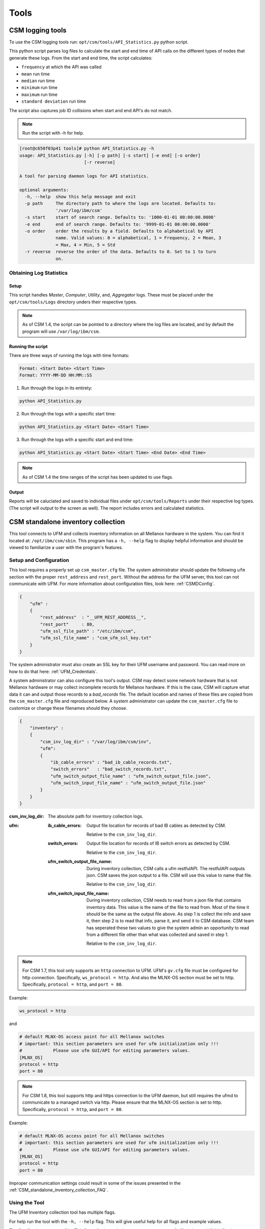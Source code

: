 Tools
=====

CSM logging tools
-----------------

To use the CSM logging tools run: ``opt/csm/tools/API_Statistics.py`` python script.

This python script parses log files to calculate the start and end time of API calls on the different types of nodes that generate these logs. From the start and end time, the script calculates:

- ``frequency`` at which the API was called

- ``mean`` run time

- ``median`` run time

- ``minimum`` run time

- ``maximum`` run time

- ``standard deviation`` run time

The script also captures job ID collisions when start and end API's do not match.

.. note:: Run the script with -h for help. 

.. code-block:: none

	[root@c650f03p41 tools]# python API_Statistics.py -h
	usage: API_Statistics.py [-h] [-p path] [-s start] [-e end] [-o order]
	                         [-r reverse]

	A tool for parsing daemon logs for API statistics.

	optional arguments:
	  -h, --help  show this help message and exit
	  -p path     The directory path to where the logs are located. Defaults to:
	              '/var/log/ibm/csm'
	  -s start    start of search range. Defaults to: '1000-01-01 00:00:00.0000'
	  -e end      end of search range. Defaults to: '9999-01-01 00:00:00.0000'
	  -o order    order the results by a field. Defaults to alphabetical by API
	              name. Valid values: 0 = alphabetical, 1 = Frequency, 2 = Mean, 3
	              = Max, 4 = Min, 5 = Std
	  -r reverse  reverse the order of the data. Defaults to 0. Set to 1 to turn
	              on.




Obtaining Log Statistics
************************

Setup
^^^^^

This script handles `Master`, `Computer`, `Utility`, and, `Aggregator` logs. These must be placed under the ``opt/csm/tools/Logs`` directory unders their respective types. 

.. note:: As of CSM 1.4, the script can be pointed to a directory where the log files are located, and by default the program will use ``/var/log/ibm/csm``.

Running the script
^^^^^^^^^^^^^^^^^^

There are three ways of running the logs with time formats:

.. code-block:: none

    Format: <Start Date> <Start Time>
    Format: YYYY-MM-DD HH:MM::SS

1. Run through the logs in its entirety:

.. code-block:: none

	python API_Statistics.py

2. Run through the logs with a specific start time:

.. code-block:: none

	python API_Statistics.py <Start Date> <Start Time> 


3. Run through the logs with a specific start and end time:

.. code-block:: none

	python API_Statistics.py <Start Date> <Start Time> <End Date> <End Time>


.. note:: As of CSM 1.4 the time ranges of the script has been updated to use flags. 

Output
^^^^^^
Reports will be caluclated and saved to individual files under ``opt/csm/tools/Reports`` under their respective log types. (The script will output to the screen as well). The report includes errors and calculated statistics.

.. _CSM_standalone_inventory_collection:

CSM standalone inventory collection
-----------------------------------

This tool connects to UFM and collects inventory information on all Mellanox hardware in the system. You can find it located at: ``/opt/ibm/csm/sbin``. This program has a ``-h, --help`` flag to display helpful information and should be viewed to familiarize a user with the program's features. 

Setup and Configuration
***********************

This tool requires a properly set up ``csm_master.cfg`` file. The system administrator should update the following ``ufm`` section with the proper ``rest_address`` and ``rest_port``. Without the address for the UFM server, this tool can not communicate with UFM. For more information about configuration files, look here: :ref:`CSMDConfig`.

.. code-block:: json

	{
	    "ufm" :
	    {
	        "rest_address"  : "__UFM_REST_ADDRESS__",
	        "rest_port"     : 80,
	        "ufm_ssl_file_path" : "/etc/ibm/csm",
	        "ufm_ssl_file_name" : "csm_ufm_ssl_key.txt"
	    }
	}

The system administrator must also create an SSL key for their UFM username and password. You can read more on how to do that here: :ref:`UFM_Credentials`.

A system administrator can also configure this tool's output. CSM may detect some network hardware that is not Mellanox hardware or may collect incomplete records for Mellanox hardware. If this is the case, CSM will capture what data it can and output those records to a `bad_records` file. The default location and names of these files are copied from the ``csm_master.cfg`` file and reproduced below. A system administrator can update the ``csm_master.cfg`` file to customize or change these filenames should they choose. 

.. code-block:: json

    {
        "inventory" :
        {
            "csm_inv_log_dir" : "/var/log/ibm/csm/inv",
            "ufm":
            {
                "ib_cable_errors" : "bad_ib_cable_records.txt",
                "switch_errors"   : "bad_switch_records.txt",
                "ufm_switch_output_file_name" : "ufm_switch_output_file.json",
                "ufm_switch_input_file_name" : "ufm_switch_output_file.json"
            }
        }
    }

:csm_inv_log_dir:
    The absolute path for inventory collection logs.

:ufm:
    :ib_cable_errors: 
        Output file location for records of bad IB cables as detected by CSM.
        
        Relative to the ``csm_inv_log_dir``.

    :switch_errors: 
        Output file location for records of IB switch errors as detected by CSM.

        Relative to the ``csm_inv_log_dir``.

    :ufm_switch_output_file_name: 
        During inventory collection, CSM calls a ufm restfulAPI. The restfulAPI outputs json. CSM saves the json output to a file. CSM will use this value to name that file.
        
        Relative to the ``csm_inv_log_dir``.

    :ufm_switch_input_file_name: 
        During inventory collection, CSM needs to read from a json file that contains inventory data. This value is the name of the file to read from. Most of the time it should be the same as the output file above. As step 1 is collect the info and save it, then step 2 is to read that info, parse it, and send it to CSM database. CSM team has seperated these two values to give the system admin an opportunity to read from a different file other than what was collected and saved in step 1.

        Relative to the ``csm_inv_log_dir``.

.. note:: For CSM 1.7, this tool only supports an ``http`` connection to UFM. UFM's ``gv.cfg`` file must be configured for http connection. Specifically, ``ws_protocol = http``. And also the MLNX-OS section must be set to http. Specifically, ``protocol = http``, and ``port = 80``.

Example:

.. code-block:: none

    ws_protocol = http

and

.. code-block:: none

    # default MLNX-OS access point for all Mellanox switches
    # important: this section parameters are used for ufm initialization only !!!
    #            Please use ufm GUI/API for editing parameters values.
    [MLNX_OS]
    protocol = http
    port = 80

.. note:: For CSM 1.8, this tool supports http and https connection to the UFM daemon, but still requires the ufmd to communicate to a managed switch via http. Please ensure that the MLNX-OS section is set to http. Specifically, ``protocol = http``, and ``port = 80``.

Example:

.. code-block:: none

    # default MLNX-OS access point for all Mellanox switches
    # important: this section parameters are used for ufm initialization only !!!
    #            Please use ufm GUI/API for editing parameters values.
    [MLNX_OS]
    protocol = http
    port = 80

Improper communication settings could result in some of the issues presented in the :ref:`CSM_standalone_inventory_collection_FAQ`.

Using the Tool
**************

The UFM Inventory collection tool has multiple flags. 

For help run the tool with the ``-h, --help`` flag. This will give useful help for all flags and example values.

The first flag is ``-c, --config``. This flag tells the tool where your ``csm_master.cfg`` file is located. If this flag is not provided, then the tool will look in the default location of: ``/etc/ibm/csm/csm_master.cfg``. 

The second flag is ``-t, --type``. This flag determines what type of inventory should be collected. 1 = ib cables, 2 = switches, 3 = ib cables and switches. If this flag is not provided, then the tool will default to type 3, collecting information on both ib cables and switches. 

Another flag, ``-i, --input_override``, overrides the value for ``ufm_switch_input_file_name`` defined in the ``csm_master.cfg``. This is a direct and literal full path including the filename and extension. This is useful if the tool needs to be passed switch inventory information from a seperate origin source for a single run. 

Output
******

All output information for this tool is printed to the console. The ``-d, --details`` flag can be used to turn on extra information. If there are bad or incomplete records for hardware inventory they will not be copied into the :ref:`CSM_Database` and instead placed into the `bad_records` files specified in the ``csm_master.cfg`` file.

.. _CSM_standalone_inventory_collection_FAQ:

FAQ - Frequently Asked Questions
********************************

Why 'bad record' and 'N/A' Serial Numbers?
^^^^^^^^^^^^^^^^^^^^^^^^^^^^^^^^^^^^^^^^^^

Sometimes CSM can detect a switch in your system that is incomplete. It is missing a serial number, which CSM will consider invalid data, and therefor not insert it into the :ref:`CSM_Database`.

Example:

.. code-block:: none

    UFM reported 7 switch records.
    This report from UFM can be found in 'ufm_switch_output_file.json' located at '/var/log/ibm/csm/inv'
    WARNING: 2 Switches found with 'N/A' serial numbers and have been removed from CSM inventory collection data.
    These records copied into 'bad_switch_records.txt' located at '/var/log/ibm/csm/inv'

This is usually caused by switches not correctly reporting :ref:`CSM_Network_Inventory_Switch_Module`. If the system module is not found, then CSM can not collect the serial number.

Below is an example of JSON data returned from UFM. The first is one missing modules, the second is what we expect in a good case. 

Bad case - as you can see the module array is NOT populated. :

.. code-block:: json

    [
        {
            "cpus_number": 0,
            "ip": "10.7.3.2",
            "ram": 0,
            "fw_version": "15.2000.2626",
            "mirroring_template": false,
            "cpu_speed": 0,
            "is_manual_ip": true,
            "technology": "EDR",
            "psid": "MT_2630110032",
            "guid": "248a070300fcccd0",
            "severity": "Warning",
            "script": "N/A",
            "capabilities": [
                "Provisioning"
            ],
            "state": "active",
            "role": "tor",
            "type": "switch",
            "sm_mode": "noSM",
            "vendor": "Mellanox",
            "description": "MSB7800",
            "has_ufm_agent": false,
            "server_operation_mode": "Switch",
            "groups": [
                "Alarmed_Devices"
            ],
            "total_alarms": 1,
            "temperature": "N/A",
            "system_name": "c650f03ib-root01-M",
            "sw_version": "N/A",
            "system_guid": "248a070300fcccd0",
            "name": "248a070300fcccd0",
            "url": "",
            "modules": [],
            "cpu_type": "any",
            "is_managed": true,
            "model": "MSB7800",
                        "ports": [
                "248a070300fcccd0_9",
                "248a070300fcccd0_8",
                "248a070300fcccd0_7",
                "248a070300fcccd0_6",
                "248a070300fcccd0_5",
                "248a070300fcccd0_4",
                "248a070300fcccd0_3",
                "248a070300fcccd0_2",
                "248a070300fcccd0_1",
                "248a070300fcccd0_28",
                "248a070300fcccd0_29",
                "248a070300fcccd0_26",
                "248a070300fcccd0_27",
                "248a070300fcccd0_24",
                "248a070300fcccd0_25",
                "248a070300fcccd0_22",
                "248a070300fcccd0_23",
                "248a070300fcccd0_20",
                "248a070300fcccd0_21",
                "248a070300fcccd0_37",
                "248a070300fcccd0_36",
                "248a070300fcccd0_16",
                "248a070300fcccd0_15",
                "248a070300fcccd0_10",
                "248a070300fcccd0_31",
                "248a070300fcccd0_30",
                "248a070300fcccd0_33",
                "248a070300fcccd0_32",
                "248a070300fcccd0_35",
                "248a070300fcccd0_34",
                "248a070300fcccd0_19",
                "248a070300fcccd0_18"
            ]
        }
    ]

How you would see this JSON represented in the `bad_records` files of CSM. Notice the missing modules section.

.. code-block:: none

    CSM switch inventory collection
    File created: Fri Feb 28 13:40:59 2020

    The following records are incomplete and can not be inserted into CSM database.

    Switch: 2
    ip:                    10.7.3.2
    fw_version:            15.2000.2626
    total_alarms:          1
    psid:                  MT_2630110032
    guid:                  248a070300fcccd0
    state:                 active
    role:                  tor
    type:                  switch
    vendor:                Mellanox
    description:           MSB7800
    has_ufm_agent:         false
    server_operation_mode: Switch
    sm_mode:               noSM
    system_name:           c650f03ib-root01-M
    sw_version:            N/A
    system_guid:           248a070300fcccd0
    name:                  248a070300fcccd0
    modules:               ???
    serial_number:         N/A
    model:                 MSB7800

Good case - as you can see the module array is populated. :

.. code-block:: json

    [
        {
            "cpus_number": 0, 
            "ip": "10.7.4.2", 
            "ram": 0, 
            "fw_version": "15.2000.2626", 
            "mirroring_template": false, 
            "cpu_speed": 0, 
            "is_manual_ip": true, 
            "technology": "EDR", 
            "psid": "MT_2630110032", 
            "guid": "248a070300fd6100", 
            "severity": "Info", 
            "script": "N/A", 
            "capabilities": [
                "ssh", 
                "sysinfo", 
                "reboot", 
                "mirroring", 
                "sw_upgrade", 
                "Provisioning"
            ], 
            "state": "active", 
            "role": "tor", 
            "type": "switch", 
            "sm_mode": "noSM", 
            "vendor": "Mellanox", 
            "description": "MSB7800", 
            "has_ufm_agent": false, 
            "server_operation_mode": "Switch", 
            "groups": [], 
            "total_alarms": 0, 
            "temperature": "56", 
            "system_name": "c650f04ib-leaf02-M", 
            "sw_version": "3.8.2102-X86_64", 
            "system_guid": "248a070300fd6100", 
            "name": "248a070300fd6100", 
            "url": "", 
            "modules": [
                {
                    "status": "OK", 
                    "sw_version": "N/A", 
                    "hw_version": "MSB7800-ES2F", 
                    "name": "248a070300fd6100_4000_01", 
                    "hosting_system_guid": "248a070300fd6100", 
                    "number_of_chips": 0, 
                    "description": "MGMT - 1", 
                    "max_ib_ports": 0, 
                    "module_index": 1, 
                    "temperature": "N/A", 
                    "device_type": "Switch", 
                    "serial_number": "MT1706X02692", 
                    "path": "default(86) / Switch: c650f04ib-leaf02-M / MGMT 1", 
                    "device_name": "c650f04ib-leaf02-M", 
                    "type": "MGMT", 
                    "severity": "Info"
                }, 
                {
                    "status": "OK", 
                    "sw_version": "N/A", 
                    "hw_version": "MTEF-PSF-AC-A", 
                    "name": "248a070300fd6100_2005_01", 
                    "hosting_system_guid": "248a070300fd6100", 
                    "number_of_chips": 0, 
                    "description": "PS - 1", 
                    "max_ib_ports": 0, 
                    "module_index": 1, 
                    "temperature": "N/A", 
                    "device_type": "Switch", 
                    "serial_number": "MT1706X07347", 
                    "path": "default(86) / Switch: c650f04ib-leaf02-M / PS 1", 
                    "device_name": "c650f04ib-leaf02-M", 
                    "type": "PS", 
                    "severity": "Info"
                }, 
                {
                    "status": "OK", 
                    "sw_version": "3.8.2102-X86_64", 
                    "hw_version": "MSB7800-ES2F", 
                    "name": "248a070300fd6100_1007_01", 
                    "hosting_system_guid": "248a070300fd6100", 
                    "number_of_chips": 0, 
                    "description": "SYSTEM", 
                    "max_ib_ports": 0, 
                    "module_index": 1, 
                    "temperature": "56", 
                    "device_type": "Switch", 
                    "serial_number": "MT1706X02692", 
                    "path": "default(86) / Switch: c650f04ib-leaf02-M / system 1", 
                    "device_name": "c650f04ib-leaf02-M", 
                    "type": "SYSTEM", 
                    "severity": "Info"
                }, 
                {
                    "status": "OK", 
                    "sw_version": "N/A", 
                    "hw_version": "MTEF-PSF-AC-A", 
                    "name": "248a070300fd6100_2005_02", 
                    "hosting_system_guid": "248a070300fd6100", 
                    "number_of_chips": 0, 
                    "description": "PS - 2", 
                    "max_ib_ports": 0, 
                    "module_index": 2, 
                    "temperature": "N/A", 
                    "device_type": "Switch", 
                    "serial_number": "MT1706X07348", 
                    "path": "default(86) / Switch: c650f04ib-leaf02-M / PS 2", 
                    "device_name": "c650f04ib-leaf02-M", 
                    "type": "PS", 
                    "severity": "Info"
                }, 
                {
                    "status": "OK", 
                    "sw_version": "N/A", 
                    "hw_version": "MTEF-FANF-A", 
                    "name": "248a070300fd6100_4001_03", 
                    "hosting_system_guid": "248a070300fd6100", 
                    "number_of_chips": 0, 
                    "description": "FAN - 3", 
                    "max_ib_ports": 0, 
                    "module_index": 3, 
                    "temperature": "N/A", 
                    "device_type": "Switch", 
                    "serial_number": "MT1706X08121", 
                    "path": "default(86) / Switch: c650f04ib-leaf02-M / FAN 3", 
                    "device_name": "c650f04ib-leaf02-M", 
                    "type": "FAN", 
                    "severity": "Info"
                }, 
                {
                    "status": "OK", 
                    "sw_version": "N/A", 
                    "hw_version": "MTEF-FANF-A", 
                    "name": "248a070300fd6100_4001_02", 
                    "hosting_system_guid": "248a070300fd6100", 
                    "number_of_chips": 0, 
                    "description": "FAN - 2", 
                    "max_ib_ports": 0, 
                    "module_index": 2, 
                    "temperature": "N/A", 
                    "device_type": "Switch", 
                    "serial_number": "MT1706X08119", 
                    "path": "default(86) / Switch: c650f04ib-leaf02-M / FAN 2", 
                    "device_name": "c650f04ib-leaf02-M", 
                    "type": "FAN", 
                    "severity": "Info"
                }, 
                {
                    "status": "OK", 
                    "sw_version": "N/A", 
                    "hw_version": "MTEF-FANF-A", 
                    "name": "248a070300fd6100_4001_01", 
                    "hosting_system_guid": "248a070300fd6100", 
                    "number_of_chips": 0, 
                    "description": "FAN - 1", 
                    "max_ib_ports": 0, 
                    "module_index": 1, 
                    "temperature": "N/A", 
                    "device_type": "Switch", 
                    "serial_number": "MT1706X08117", 
                    "path": "default(86) / Switch: c650f04ib-leaf02-M / FAN 1", 
                    "device_name": "c650f04ib-leaf02-M", 
                    "type": "FAN", 
                    "severity": "Info"
                }, 
                {
                    "status": "OK", 
                    "sw_version": "N/A", 
                    "hw_version": "MTEF-FANF-A", 
                    "name": "248a070300fd6100_4001_04", 
                    "hosting_system_guid": "248a070300fd6100", 
                    "number_of_chips": 0, 
                    "description": "FAN - 4", 
                    "max_ib_ports": 0, 
                    "module_index": 4, 
                    "temperature": "N/A", 
                    "device_type": "Switch", 
                    "serial_number": "MT1706X08120", 
                    "path": "default(86) / Switch: c650f04ib-leaf02-M / FAN 4", 
                    "device_name": "c650f04ib-leaf02-M", 
                    "type": "FAN", 
                    "severity": "Info"
                }
            ], 
            "cpu_type": "any", 
            "is_managed": true, 
            "model": "MSB7800", 
            "ports": [
                "248a070300fd6100_33", 
                "248a070300fd6100_1", 
                "248a070300fd6100_3", 
                "248a070300fd6100_2", 
                "248a070300fd6100_5", 
                "248a070300fd6100_4", 
                "248a070300fd6100_7", 
                "248a070300fd6100_6", 
                "248a070300fd6100_9", 
                "248a070300fd6100_8", 
                "248a070300fd6100_15", 
                "248a070300fd6100_14", 
                "248a070300fd6100_17", 
                "248a070300fd6100_16", 
                "248a070300fd6100_11", 
                "248a070300fd6100_10", 
                "248a070300fd6100_13", 
                "248a070300fd6100_12", 
                "248a070300fd6100_37", 
                "248a070300fd6100_19", 
                "248a070300fd6100_18", 
                "248a070300fd6100_36", 
                "248a070300fd6100_35", 
                "248a070300fd6100_34", 
                "248a070300fd6100_20", 
                "248a070300fd6100_21", 
                "248a070300fd6100_23", 
                "248a070300fd6100_24", 
                "248a070300fd6100_26", 
                "248a070300fd6100_27"
            ]
        }
    ]

Modules will sometimes not be reported via UFM. One of the most common causes of this is a communication issue with the ufm daemon, ``ufmd``. See :ref:`CSM_standalone_inventory_collection_FAQ_CONNECTOR_ACCESS_fail` for more information.

.. _CSM_standalone_inventory_collection_FAQ_CONNECTOR_ACCESS_fail:

What is a `CONNECTOR_ACCESS fail`?
^^^^^^^^^^^^^^^^^^^^^^^^^^^^^^^^^^

If :ref:`CSM_standalone_inventory_collection` reports a ``connector_access fail`` then it probably failed to connect to the ``ufmd``. 

For example, a system administrator may see:

.. code-block:: none

    Response returned with status code 403
    INV_IB_CONNECTOR_ACCESS failed

or 

.. code-block:: none

    Response returned with status code 400
    INV_SWITCH_CONNECTOR_ACCESS failed

If :ref:`CSM_standalone_inventory_collection` reports an error connecting to the ``ufmd`` or an error in the 400s range, then it may be a communication issue. CSM tries to anticipate the multiple forms of communication, but sometimes a system admin will need to tweak the configuration file for ufm and restart the ``ufmd``. 

On the server running ``ufmd`` the system administrator should look to find the ufm config file, ``gv.cfg``. It should be located at ``/opt/ufm/conf``. In that file the system administrator may need to configure a few fields. 

The first field to check is ``ws_protocol``. This is how external programs, like CSM, communicate with ``ufmd``. It should be set to ``https`` by default. But if it isn't working, then try setting it to ``http``. 

Example:

.. code-block:: none

    ws_protocol = http

If CSM seems to be communicating with the ``ufmd`` fine, but some of the managed switches are still not reporting modules, then the system administrator needs to look at another section of the ufm config file, ``gv.cfg``. The next section to look at is ``[MLNX_OS]``. This section deals with the OS that runs on managed switches. 

.. code-block:: none

    # default MLNX-OS access point for all Mellanox switches
    # important: this section parameters are used for ufm initialization only !!!
    #            Please use ufm GUI/API for editing parameters values.
    [MLNX_OS]
    protocol = https
    port = 443
    user = admin
    credentials = admin
    timeout = 10

It has two fields that deal with how ``ufmd`` communicates with the Mellanox OS. If , then try changing the protocol and port to ``http`` and ``80``. 

.. code-block:: none

    protocol = http
    port = 80

CSM should be able to openly communicate with UFM at this point. But as this is a system administrator and configuration issue, and not a CSM issue, please consult Mellanox and System Administrator support for resolution of this issue. 


